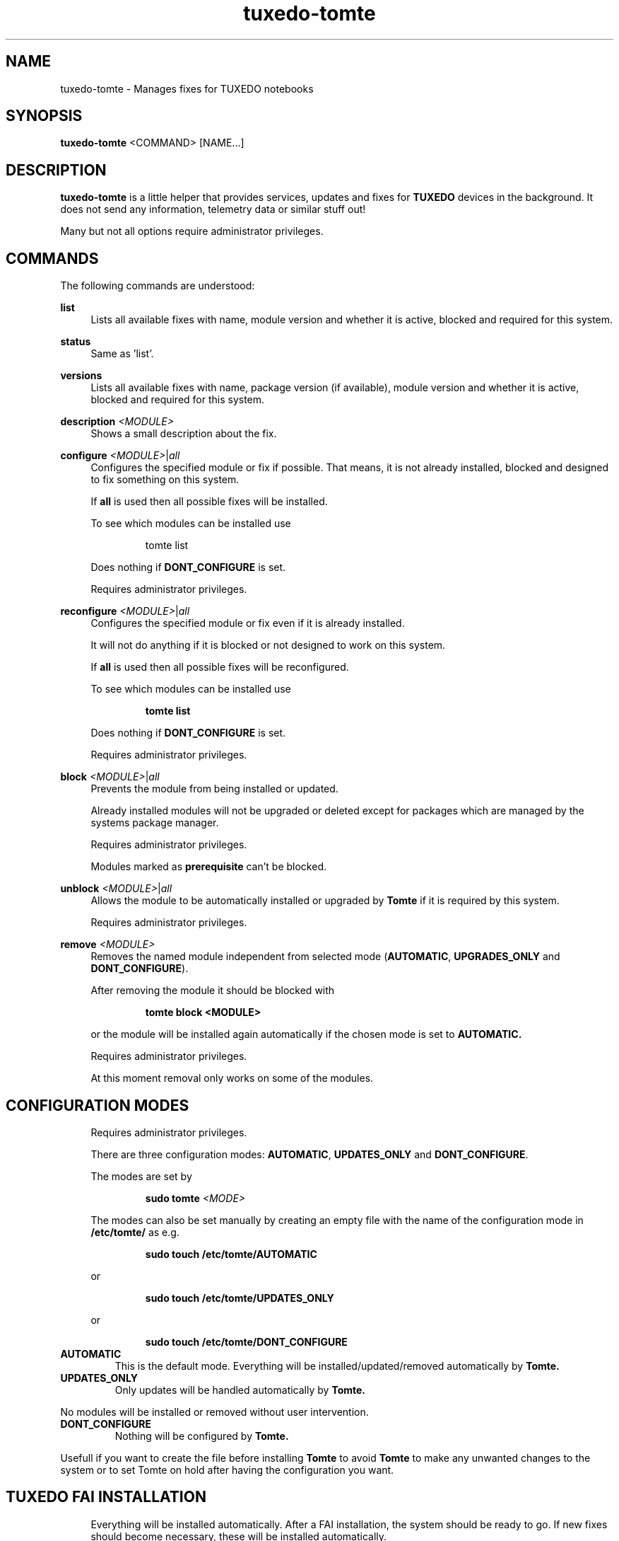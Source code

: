 .TH tuxedo-tomte 1
.SH "NAME"
tuxedo-tomte \- Manages fixes for TUXEDO notebooks
.SH "SYNOPSIS"
\fBtuxedo-tomte\fR <COMMAND> [NAME...]
.SH "DESCRIPTION"
.PP
\fBtuxedo-tomte\fR
is a little helper that provides services, updates and fixes for
.B TUXEDO
devices in the background\&. It does not send any information, telemetry
data or similar stuff out!
.P
Many but not all options require administrator privileges\&.
.SH "COMMANDS"
.PP
The following commands are understood:
.PP
\fBlist\fR
.RS 4
Lists all available fixes with name, module version and whether it is active,
blocked and required for this system\&.
.RE
.PP
\fBstatus\fR
.RS 4
Same as 'list'\&.
.RE
.PP
\fBversions\fR
.RS 4
Lists all available fixes with name, package version (if available), module
version and whether it is active, blocked and required for this system\&.
.RE

.PP
\fBdescription \fR\fI<MODULE>\fR
.RS 4
Shows a small description about the fix\&.
.RE
.PP
\fBconfigure \fI<MODULE>\fR|\fIall\fR
.RS 4
Configures the specified module or fix if possible\&. That means, it is not
already installed, blocked and designed to fix something on this system\&.
.P
If \fBall\fR is used then all possible fixes will be installed\&.
.P
To see which modules can be installed use
.IP
tomte list
.LP
Does nothing if \fBDONT_CONFIGURE\fR is set\&.
.P
Requires administrator privileges\&.
.RE
.PP
\fBreconfigure \fI<MODULE>\fR|\fIall\fR
.RS 4
Configures the specified module or fix even if it is already installed\&.
.P
It will not do anything if it is blocked or not designed to work on this
system\&.
.P
If \fBall\fR is used then all possible fixes will be reconfigured\&.
.P
To see which modules can be installed use
.IP
\fBtomte \fBlist\fR
.LP
Does nothing if \fBDONT_CONFIGURE\fR is set\&.
.P
Requires administrator privileges\&.
.RE
.PP
\fBblock \fI<MODULE>\fR|\fIall\fR
.RS 4
Prevents the module from being installed or updated\&.
.P
Already installed modules will not be upgraded or deleted except for packages which are
managed by the systems package manager\&.
.P
Requires administrator privileges\&.
.P
Modules marked as
.B prerequisite
can't be blocked\&.
.RE
.PP
\fBunblock \fI<MODULE>\fR|\fIall\fR
.RS 4
Allows the module to be automatically installed or upgraded by
.B Tomte
if it is required by this system\&.
.P
Requires administrator privileges\&.
.RE
.PP
\fBremove \fI<MODULE>\fR
.RS 4
Removes the named module independent from selected mode
(\fBAUTOMATIC\fR, \fBUPGRADES_ONLY\fR and \fBDONT_CONFIGURE\fR)\&.
.P
After removing the module it should be blocked with
.IP
\fBtomte \fBblock \fB<MODULE>\fR
.LP
or the module will be installed again automatically if the chosen mode is set
to
.B AUTOMATIC\&.
.P
Requires administrator privileges\&.
.P
At this moment removal only works on some of the modules\&.
.RE
.PP
.SH "CONFIGURATION MODES"
.RS 4
Requires administrator privileges\&.
.P
There are three configuration modes: \fBAUTOMATIC\fR, \fBUPDATES_ONLY\fR and
\fBDONT_CONFIGURE\fR\&.
.P
The modes are set by
.IP
\fBsudo tomte \fI<MODE>\fR
.LP
The modes can also be set manually by creating an empty file with the name of
the configuration mode in
.BR /etc/tomte/ \&
as e.g.
.IP
\fBsudo touch /etc/tomte/AUTOMATIC\fP
.LP
or
.IP
\fBsudo touch /etc/tomte/UPDATES_ONLY\fP
.LP
or
.IP
\fBsudo touch /etc/tomte/DONT_CONFIGURE\fP
.LP
.RE
.TP
\fBAUTOMATIC\fR
This is the default mode. Everything will be installed/updated/removed
automatically by
.B Tomte\&.
.RE
.TP
\fBUPDATES_ONLY\fR
Only updates will be handled automatically by
.B Tomte.
.P
No modules will be installed or removed without user intervention\&.
.RE
.TP
\fBDONT_CONFIGURE\fR
Nothing will be configured by
.B Tomte.
.P
Usefull if you want to create the file before installing
.B Tomte
to avoid
.B Tomte
to make any unwanted changes to the
system or to set Tomte on hold after having the configuration you want\&.
.RE
.PP
.SH "TUXEDO FAI INSTALLATION"
.RS 4
Everything will be installed automatically. After a FAI installation, the
system should be ready to go. If new fixes should become necessary, these will
be installed automatically\&.
.RE
.PP
.SH "INSTALLATION ON VANILLA SYSTEM"
.RS 4
Everything will be installed automatically. It might take a few minutes till
all is installed. Messages will appear on the desktop\&.
.P
Interrupting the installation might damage the system\&.
.P
If the files \fBAUTOMATIC\fR, \fBUPDATES_ONLY\fR or \fBDONT_CONFIGURE\fR are created in
/etc/tomte/ then the installation will act accordingly.
.RE
.PP
.SH "INSTALLATION WITHOUT MODIFICATIONS"
.RS 4
If creating a file \fB/etc/tomte/DONT_CONFIGURE\fR and installing
.B Tomte
afterwards,
.B Tomte
will configure only the TUXEDO repositories and mirrors\&.
To find out which fixes are available to the system
.IP
      \fBtomte \fBlist\fP
.LP
Then to install a required fix
.IP
      \fBtomte \fBconfigure \fI<MODULE>\fR
.LP
.RE
.PP
.SH "POSSIBLE WORKFLOW"
.RS 4
Just install
.B Tomte
, it will take care of all the fixes your system requires
and it also installs the
.B TUXEDO
kernel which brings all the required drivers\&.
.P
If you don't want
.B Tomte
to make any modifications on your system or you want
to keep your specific kernel, you could create the file DONT_CONFIGURE in
.BR /etc/tomte/ \&
and
.B Tomte
will not make any modifications on the system, except for
the required repositories and Debian mirrors\&.
.P
Afterwards you could list the required fixes with
.IP
      \fBtomte \fBlist\fP
.LP
block the fixes you don't want on your system with
.IP
      \fBsudo \fBtomte \fBblock \fI<MODULE>\fP
.LP
and set the
.B Tomte
installation mode to AUTOMATIC or UPDATES_ONLY with
.IP
      \fBsudo \fBtomte \fBAUTOMATIC\fP
.LP
or
.IP
      \fBsudo \fBtomte \fBUPDATES_ONLY\fP
.LP
Alternatively you could install the fixes you want manually by using
.IP
      \fBsudo \fBtomte \fBconfigure \fI<MODULE>\fP
.LP
.RE
.PP
.SH "FILES"
.TP
/etc/tomte/tomte.cfg
The
.B Tomte
configuration file.
.TP
/var/log/tomte/tomte.log
The
.B Tomte
logfile.
.TP
/etc/tomte/DONT_CONFIGURE
File, if present, inhibits
.B Tomte
to configure anything except for the
.B prerequisite
modules.
.TP
/etc/tomte/UPDATES_ONLY
File, if present, makes
.B Tomte
to allow updates only.
.TP
/etc/tomte/AUTOMATIC
File, if present, lets
.B Tomte
configure everything automatically.
